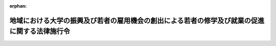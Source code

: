 .. _430CO0000000177_20190401_430CO0000000278:

:orphan:

==============================================================================================
地域における大学の振興及び若者の雇用機会の創出による若者の修学及び就業の促進に関する法律施行令
==============================================================================================

.. raw:: html
    
    
    <main id="contentsLaw" class="active">
    <div id="innerDocument" class="active">
    
    
    
    
    <div style="margin-bottom: 12px;">
    <div id="lawTitleNo" style="font-size: 1.067rem; font-weight: bold;" class="_shokanBoxParent">平成三十年政令第百七十七号<div class="_shokanBox"></div>
    <div class="_inyoBox" id="_inyo_"></div>
    </div>
    <div id="lawTitle" style="margin-left: 3rem; font-size: 1.5rem; font-weight: bold; line-height: 1.25em;" class="_shokanBoxParent">
    <span data-xpath="">地域における大学の振興及び若者の雇用機会の創出による若者の修学及び就業の促進に関する法律施行令</span><div class="_shokanBox" id="_shokan_"><div class="_shokanBtnIcons"></div></div>
    <div class="_inyoBox" id="_inyo_"></div>
    </div>
    </div><section id="EnactStatement" class="active EnactStatement"><div class="_div_EnactStatement _shokanBoxParent" style="text-indent: 1em;">
    <span data-xpath="">内閣は、地域における大学の振興及び若者の雇用機会の創出による若者の修学及び就業の促進に関する法律（平成三十年法律第三十七号）第五条第三項の規定に基づき、この政令を制定する。</span><div class="_shokanBox" id="_shokan_"><div class="_shokanBtnIcons"></div></div>
    <div class="_inyoBox" id="_inyo_"></div>
    </div></section><section id="MainProvision" class="active MainProvision"><section id="" class="active Article"><div style="margin-left: 1em; font-weight: bold;" class="_div_ArticleCaption _shokanBoxParent">
    <span data-xpath="">（特定地域）</span><div class="_shokanBox" id="_shokan_"><div class="_shokanBtnIcons"></div></div>
    <div class="_inyoBox" id="_inyo_"></div>
    </div>
    <div style="margin-left: 1em; text-indent: -1em;" id="" class="_div_ArticleTitle _shokanBoxParent">
    <span style="font-weight: bold;">第一条</span>　<span data-xpath="">地域における大学の振興及び若者の雇用機会の創出による若者の修学及び就業の促進に関する法律（以下「法」という。）第五条第三項の政令で定める地域（以下「特定地域」という。）は、東京都の特別区の存する区域とする。</span><div class="_shokanBox" id="_shokan_"><div class="_shokanBtnIcons"></div></div>
    <div class="_inyoBox" id="_inyo_"></div>
    </div></section><section id="" class="active Article"><div style="margin-left: 1em; font-weight: bold;" class="_div_ArticleCaption _shokanBoxParent">
    <span data-xpath="">（特定地域内学部収容定員の算定方法）</span><div class="_shokanBox" id="_shokan_"><div class="_shokanBtnIcons"></div></div>
    <div class="_inyoBox" id="_inyo_"></div>
    </div>
    <div style="margin-left: 1em; text-indent: -1em;" id="" class="_div_ArticleTitle _shokanBoxParent">
    <span style="font-weight: bold;">第二条</span>　<span data-xpath="">法第十三条に規定する特定地域内学部収容定員（以下「特定地域内学部収容定員」という。）は、大学（学校教育法（昭和二十二年法律第二十六号）第一条に規定する大学をいう。以下同じ。）の学部（夜間において授業を行うもの及び通信により教育を行うものを除く。以下同じ。）にあっては当該学部の学科ごとの年次別収容定員（修業年限における年次別に区分した収容定員として内閣府令・文部科学省令で定めるところにより算定したものをいう。以下この条及び次条において同じ。）のうち特定年次（学生がその履修する教育課程において主として特定地域内に所在する校舎で授業を受けることとなるものとして内閣府令・文部科学省令で定める基準に該当する年次をいう。以下同じ。）に係るものを合算し、短期大学（学校教育法第百八条第二項の大学をいう。以下同じ。）の学科（夜間において授業を行うもの及び通信により教育を行うものを除く。以下同じ。）にあっては当該学科の年次別収容定員のうち特定年次に係るものを合算して算定するものとする。</span><div class="_shokanBox" id="_shokan_"><div class="_shokanBtnIcons"></div></div>
    <div class="_inyoBox" id="_inyo_"></div>
    </div></section><section id="" class="active Article"><div style="margin-left: 1em; font-weight: bold;" class="_div_ArticleCaption _shokanBoxParent">
    <span data-xpath="">（特定地域内学部等収容定員の算定方法）</span><div class="_shokanBox" id="_shokan_"><div class="_shokanBtnIcons"></div></div>
    <div class="_inyoBox" id="_inyo_"></div>
    </div>
    <div style="margin-left: 1em; text-indent: -1em;" id="" class="_div_ArticleTitle _shokanBoxParent">
    <span style="font-weight: bold;">第三条</span>　<span data-xpath="">法第十三条第一号に規定する特定地域内学部等収容定員（次条において「特定地域内学部等収容定員」という。）は、大学の学部及び短期大学の学科にあっては特定地域内学部収容定員の算定方法の例により算定した収容定員から次に掲げるものを控除して、高等専門学校（学校教育法第一条に規定する高等専門学校をいう。次条第二項第一号において同じ。）の学科にあっては当該学科（第四学年及び第五学年に係る部分に限る。）の年次別収容定員のうち特定年次に係るものを合算したものから平成三十二年一月一日以後に増加させた収容定員を控除して、専修学校（学校教育法第百二十四条の専修学校をいう。同項第二号において同じ。）の専門課程（学校教育法第百二十五条第一項に規定する専門課程をいう。次条第二項第二号において同じ。）にあってはこれらの算定方法の例に準じて内閣府令・文部科学省令で定めるところにより、算定するものとする。</span><div class="_shokanBox" id="_shokan_"><div class="_shokanBtnIcons"></div></div>
    <div class="_inyoBox" id="_inyo_"></div>
    </div>
    <div id="" style="margin-left: 2em; text-indent: -1em;" class="_div_ItemSentence _shokanBoxParent">
    <span style="font-weight: bold;">一</span>　<span data-xpath="">法第十三条第三号に掲げる場合（第五条第三号に掲げる場合を除く。）に増加させた特定地域内学部収容定員</span><div class="_shokanBox" id="_shokan_"><div class="_shokanBtnIcons"></div></div>
    <div class="_inyoBox" id="_inyo_"></div>
    </div>
    <div id="" style="margin-left: 2em; text-indent: -1em;" class="_div_ItemSentence _shokanBoxParent">
    <span style="font-weight: bold;">二</span>　<span data-xpath="">法附則第三条第二号に掲げる場合に増加させた特定地域内学部収容定員</span><div class="_shokanBox" id="_shokan_"><div class="_shokanBtnIcons"></div></div>
    <div class="_inyoBox" id="_inyo_"></div>
    </div>
    <div id="" style="margin-left: 2em; text-indent: -1em;" class="_div_ItemSentence _shokanBoxParent">
    <span style="font-weight: bold;">三</span>　<span data-xpath="">附則第六条に規定する場合に増加させた特定地域内学部収容定員</span><div class="_shokanBox" id="_shokan_"><div class="_shokanBtnIcons"></div></div>
    <div class="_inyoBox" id="_inyo_"></div>
    </div></section><section id="" class="active Article"><div style="margin-left: 1em; font-weight: bold;" class="_div_ArticleCaption _shokanBoxParent">
    <span data-xpath="">（特定地域内学部等収容定員の減少と併せて行う特定地域内学部収容定員の増加）</span><div class="_shokanBox" id="_shokan_"><div class="_shokanBtnIcons"></div></div>
    <div class="_inyoBox" id="_inyo_"></div>
    </div>
    <div style="margin-left: 1em; text-indent: -1em;" id="" class="_div_ArticleTitle _shokanBoxParent">
    <span style="font-weight: bold;">第四条</span>　<span data-xpath="">法第十三条第一号又は第二号に掲げる場合に特定地域内学部収容定員を増加させようとする大学の設置者等（大学の設置者又は大学を設置しようとする者をいう。附則第七条において同じ。）は、当該増加と併せて行う特定地域内学部等収容定員の減少を開始する前に、内閣府令・文部科学省令で定めるところにより、その旨その他内閣府令・文部科学省令で定める事項を文部科学大臣に届け出るものとする。</span><div class="_shokanBox" id="_shokan_"><div class="_shokanBtnIcons"></div></div>
    <div class="_inyoBox" id="_inyo_"></div>
    </div>
    <div style="margin-left: 1em; text-indent: -1em;" class="_div_ParagraphSentence _shokanBoxParent">
    <span style="font-weight: bold;">２</span>　<span data-xpath="">法第十三条第一号又は第二号に掲げる場合に増加させることができる特定地域内学部収容定員の数の範囲は、当該増加と併せて減少させる特定地域内学部等収容定員の数を超えない範囲とする。</span><span data-xpath="">ただし、次の各号に掲げる場合には、当該各号に定める数を超えない範囲とする。</span><div class="_shokanBox" id="_shokan_"><div class="_shokanBtnIcons"></div></div>
    <div class="_inyoBox" id="_inyo_"></div>
    </div>
    <div id="" style="margin-left: 2em; text-indent: -1em;" class="_div_ItemSentence _shokanBoxParent">
    <span style="font-weight: bold;">一</span>　<span data-xpath="">特定地域内学部収容定員を増加させる大学の学部の学科又は短期大学の学科（以下この項において「増加学科」という。）の修業年限の年数が当該増加と併せて特定地域内学部等収容定員を減少させる大学の学部の学科、短期大学の学科又は高等専門学校の学科（以下この号において「減少学科」という。）の修業年限の年数（高等専門学校の学科にあっては、二年。以下この号において同じ。）より長い場合</span>　<span data-xpath="">当該減少させる特定地域内学部等収容定員の数を当該減少学科の特定年次の年数で除して得た数に、当該増加学科の修業年限の年数と当該減少学科の修業年限の年数との差に相当する年数と当該減少学科の特定年次の年数とを合算して得た数を乗じて得た数</span><div class="_shokanBox" id="_shokan_"><div class="_shokanBtnIcons"></div></div>
    <div class="_inyoBox" id="_inyo_"></div>
    </div>
    <div id="" style="margin-left: 2em; text-indent: -1em;" class="_div_ItemSentence _shokanBoxParent">
    <span style="font-weight: bold;">二</span>　<span data-xpath="">増加学科の修業年限の年数が当該増加と併せて特定地域内学部等収容定員を減少させる専修学校の専門課程の修業年限の年数より長い場合</span>　<span data-xpath="">前号に規定する算定方法の例に準じて内閣府令・文部科学省令で定めるところにより算定した数</span><div class="_shokanBox" id="_shokan_"><div class="_shokanBtnIcons"></div></div>
    <div class="_inyoBox" id="_inyo_"></div>
    </div></section><section id="" class="active Article"><div style="margin-left: 1em; font-weight: bold;" class="_div_ArticleCaption _shokanBoxParent">
    <span data-xpath="">（法第十三条第三号の政令で定める場合）</span><div class="_shokanBox" id="_shokan_"><div class="_shokanBtnIcons"></div></div>
    <div class="_inyoBox" id="_inyo_"></div>
    </div>
    <div style="margin-left: 1em; text-indent: -1em;" id="" class="_div_ArticleTitle _shokanBoxParent">
    <span style="font-weight: bold;">第五条</span>　<span data-xpath="">法第十三条第三号の政令で定める場合は、次に掲げる場合とする。</span><div class="_shokanBox" id="_shokan_"><div class="_shokanBtnIcons"></div></div>
    <div class="_inyoBox" id="_inyo_"></div>
    </div>
    <div id="" style="margin-left: 2em; text-indent: -1em;" class="_div_ItemSentence _shokanBoxParent">
    <span style="font-weight: bold;">一</span>　<span data-xpath="">出入国管理及び難民認定法（昭和二十六年政令第三百十九号）別表第一の上欄の在留資格をもって在留する者である学生に限定して特定地域内学部収容定員を増加させる場合</span><div class="_shokanBox" id="_shokan_"><div class="_shokanBtnIcons"></div></div>
    <div class="_inyoBox" id="_inyo_"></div>
    </div>
    <div id="" style="margin-left: 2em; text-indent: -1em;" class="_div_ItemSentence _shokanBoxParent">
    <span style="font-weight: bold;">二</span>　<span data-xpath="">就業者である学生に限定して特定地域内学部収容定員を増加させる場合として内閣府令・文部科学省令で定める場合</span><div class="_shokanBox" id="_shokan_"><div class="_shokanBtnIcons"></div></div>
    <div class="_inyoBox" id="_inyo_"></div>
    </div>
    <div id="" style="margin-left: 2em; text-indent: -1em;" class="_div_ItemSentence _shokanBoxParent">
    <span style="font-weight: bold;">三</span>　<span data-xpath="">大学の学部の学科又は短期大学の学科について、その修業年限を延長することと併せて、その特定地域内学部収容定員の数を特定年次の年数で除して得た数に当該延長する修業年限の年数を乗じて得た数の範囲内で特定地域内学部収容定員を増加させる場合</span><div class="_shokanBox" id="_shokan_"><div class="_shokanBtnIcons"></div></div>
    <div class="_inyoBox" id="_inyo_"></div>
    </div>
    <div id="" style="margin-left: 2em; text-indent: -1em;" class="_div_ItemSentence _shokanBoxParent">
    <span style="font-weight: bold;">四</span>　<span data-xpath="">前三号に掲げる場合に準ずる場合として内閣府令・文部科学省令で定める場合</span><div class="_shokanBox" id="_shokan_"><div class="_shokanBtnIcons"></div></div>
    <div class="_inyoBox" id="_inyo_"></div>
    </div></section></section><section id="" class="active SupplProvision"><div class="_div_SupplProvisionLabel SupplProvisionLabel _shokanBoxParent" style="margin-bottom: 10px; margin-left: 3em; font-weight: bold;">
    <span data-xpath="">附　則</span><div class="_shokanBox" id="_shokan_"><div class="_shokanBtnIcons"></div></div>
    <div class="_inyoBox" id="_inyo_"></div>
    </div>
    <section id="" class="active Article"><div style="margin-left: 1em; font-weight: bold;" class="_div_ArticleCaption _shokanBoxParent">
    <span data-xpath="">（施行期日）</span><div class="_shokanBox" id="_shokan_"><div class="_shokanBtnIcons"></div></div>
    <div class="_inyoBox" id="_inyo_"></div>
    </div>
    <div style="margin-left: 1em; text-indent: -1em;" id="" class="_div_ArticleTitle _shokanBoxParent">
    <span style="font-weight: bold;">第一条</span>　<span data-xpath="">この政令は、公布の日から施行する。</span><div class="_shokanBox" id="_shokan_"><div class="_shokanBtnIcons"></div></div>
    <div class="_inyoBox" id="_inyo_"></div>
    </div></section><section id="" class="active Article"><div style="margin-left: 1em; font-weight: bold;" class="_div_ArticleCaption _shokanBoxParent">
    <span data-xpath="">（法附則第三条第一号の政令で定める事項）</span><div class="_shokanBox" id="_shokan_"><div class="_shokanBtnIcons"></div></div>
    <div class="_inyoBox" id="_inyo_"></div>
    </div>
    <div style="margin-left: 1em; text-indent: -1em;" id="" class="_div_ArticleTitle _shokanBoxParent">
    <span style="font-weight: bold;">第二条</span>　<span data-xpath="">法附則第三条第一号の政令で定める事項は、次に掲げる事項とする。</span><div class="_shokanBox" id="_shokan_"><div class="_shokanBtnIcons"></div></div>
    <div class="_inyoBox" id="_inyo_"></div>
    </div>
    <div id="" style="margin-left: 2em; text-indent: -1em;" class="_div_ItemSentence _shokanBoxParent">
    <span style="font-weight: bold;">一</span>　<span data-xpath="">特定地域内における大学の設置</span><div class="_shokanBox" id="_shokan_"><div class="_shokanBtnIcons"></div></div>
    <div class="_inyoBox" id="_inyo_"></div>
    </div>
    <div id="" style="margin-left: 2em; text-indent: -1em;" class="_div_ItemSentence _shokanBoxParent">
    <span style="font-weight: bold;">二</span>　<span data-xpath="">特定地域内における大学の学部又は短期大学の学科の設置であって、当該大学又は短期大学が授与する学位の種類又は分野の変更を伴うもの</span><div class="_shokanBox" id="_shokan_"><div class="_shokanBtnIcons"></div></div>
    <div class="_inyoBox" id="_inyo_"></div>
    </div>
    <div id="" style="margin-left: 2em; text-indent: -1em;" class="_div_ItemSentence _shokanBoxParent">
    <span style="font-weight: bold;">三</span>　<span data-xpath="">特定地域内における私立学校（学校教育法第二条第二項に規定する私立学校をいう。以下同じ。）である大学の学部の学科の設置であって、当該大学が授与する学位の種類又は分野の変更を伴うもの</span><div class="_shokanBox" id="_shokan_"><div class="_shokanBtnIcons"></div></div>
    <div class="_inyoBox" id="_inyo_"></div>
    </div>
    <div id="" style="margin-left: 2em; text-indent: -1em;" class="_div_ItemSentence _shokanBoxParent">
    <span style="font-weight: bold;">四</span>　<span data-xpath="">特定地域内学部収容定員の増加を伴う私立学校である大学の収容定員に係る学則の変更であって、当該収容定員の総数の増加を伴うもの</span><div class="_shokanBox" id="_shokan_"><div class="_shokanBtnIcons"></div></div>
    <div class="_inyoBox" id="_inyo_"></div>
    </div></section><section id="" class="active Article"><div style="margin-left: 1em; font-weight: bold;" class="_div_ArticleCaption _shokanBoxParent">
    <span data-xpath="">（専門職大学又は専門職短期大学に準ずるもの）</span><div class="_shokanBox" id="_shokan_"><div class="_shokanBtnIcons"></div></div>
    <div class="_inyoBox" id="_inyo_"></div>
    </div>
    <div style="margin-left: 1em; text-indent: -1em;" id="" class="_div_ArticleTitle _shokanBoxParent">
    <span style="font-weight: bold;">第三条</span>　<span data-xpath="">法附則第三条第二号の専門職大学又は専門職短期大学に準ずるものとして政令で定めるものは、大学（専門職大学（学校教育法第八十三条の二第一項の専門職大学をいう。次条において同じ。）を除く。）の学部若しくは学部の学科又は短期大学（専門職短期大学（学校教育法第百八条第四項の専門職短期大学をいう。次条において同じ。）を除く。）の学科であって、内閣府令・文部科学省令で定めるところにより専門性が求められる職業を担うための実践的かつ応用的な能力を展開し、又は育成する教育課程を編成するもの（次条において「専門職学部等」という。）とする。</span><div class="_shokanBox" id="_shokan_"><div class="_shokanBtnIcons"></div></div>
    <div class="_inyoBox" id="_inyo_"></div>
    </div></section><section id="" class="active Article"><div style="margin-left: 1em; font-weight: bold;" class="_div_ArticleCaption _shokanBoxParent">
    <span data-xpath="">（法附則第三条第二号の政令で定める事項）</span><div class="_shokanBox" id="_shokan_"><div class="_shokanBtnIcons"></div></div>
    <div class="_inyoBox" id="_inyo_"></div>
    </div>
    <div style="margin-left: 1em; text-indent: -1em;" id="" class="_div_ArticleTitle _shokanBoxParent">
    <span style="font-weight: bold;">第四条</span>　<span data-xpath="">法附則第三条第二号の政令で定める事項は、次に掲げる事項とする。</span><div class="_shokanBox" id="_shokan_"><div class="_shokanBtnIcons"></div></div>
    <div class="_inyoBox" id="_inyo_"></div>
    </div>
    <div id="" style="margin-left: 2em; text-indent: -1em;" class="_div_ItemSentence _shokanBoxParent">
    <span style="font-weight: bold;">一</span>　<span data-xpath="">特定地域内における専門職大学又は専門職短期大学の設置</span><div class="_shokanBox" id="_shokan_"><div class="_shokanBtnIcons"></div></div>
    <div class="_inyoBox" id="_inyo_"></div>
    </div>
    <div id="" style="margin-left: 2em; text-indent: -1em;" class="_div_ItemSentence _shokanBoxParent">
    <span style="font-weight: bold;">二</span>　<span data-xpath="">特定地域内における専門職大学の学部又は専門職短期大学の学科の設置であって、当該専門職大学又は専門職短期大学が授与する学位の種類又は分野の変更を伴うもの</span><div class="_shokanBox" id="_shokan_"><div class="_shokanBtnIcons"></div></div>
    <div class="_inyoBox" id="_inyo_"></div>
    </div>
    <div id="" style="margin-left: 2em; text-indent: -1em;" class="_div_ItemSentence _shokanBoxParent">
    <span style="font-weight: bold;">三</span>　<span data-xpath="">特定地域内における大学の学部又は短期大学の学科のうち専門職学部等に該当するものの設置であって、当該大学又は短期大学が授与する学位の種類又は分野の変更を伴うもの</span><div class="_shokanBox" id="_shokan_"><div class="_shokanBtnIcons"></div></div>
    <div class="_inyoBox" id="_inyo_"></div>
    </div>
    <div id="" style="margin-left: 2em; text-indent: -1em;" class="_div_ItemSentence _shokanBoxParent">
    <span style="font-weight: bold;">四</span>　<span data-xpath="">特定地域内における私立学校である専門職大学の学部の学科の設置であって、当該専門職大学が授与する学位の種類又は分野の変更を伴うもの</span><div class="_shokanBox" id="_shokan_"><div class="_shokanBtnIcons"></div></div>
    <div class="_inyoBox" id="_inyo_"></div>
    </div>
    <div id="" style="margin-left: 2em; text-indent: -1em;" class="_div_ItemSentence _shokanBoxParent">
    <span style="font-weight: bold;">五</span>　<span data-xpath="">特定地域内における私立学校である大学の学部の学科のうち専門職学部等に該当するものの設置であって、当該大学が授与する学位の種類又は分野の変更を伴うもの</span><div class="_shokanBox" id="_shokan_"><div class="_shokanBtnIcons"></div></div>
    <div class="_inyoBox" id="_inyo_"></div>
    </div>
    <div id="" style="margin-left: 2em; text-indent: -1em;" class="_div_ItemSentence _shokanBoxParent">
    <span style="font-weight: bold;">六</span>　<span data-xpath="">特定地域内学部収容定員の増加を伴う私立学校である専門職大学又は専門職短期大学の収容定員に係る学則の変更であって、当該収容定員の総数の増加を伴うもの</span><div class="_shokanBox" id="_shokan_"><div class="_shokanBtnIcons"></div></div>
    <div class="_inyoBox" id="_inyo_"></div>
    </div>
    <div id="" style="margin-left: 2em; text-indent: -1em;" class="_div_ItemSentence _shokanBoxParent">
    <span style="font-weight: bold;">七</span>　<span data-xpath="">特定地域内学部収容定員の増加を伴う私立学校である大学（専門職大学及び専門職短期大学を除く。）の収容定員に係る学則の変更であって、当該収容定員の総数の増加を伴うもの（専門職学部等に該当するものに係る収容定員を増加させることに伴い、当該増加させる収容定員の数の範囲内において当該大学の収容定員の総数を増加させるものに限る。）</span><div class="_shokanBox" id="_shokan_"><div class="_shokanBtnIcons"></div></div>
    <div class="_inyoBox" id="_inyo_"></div>
    </div></section><section id="" class="active Article"><div style="margin-left: 1em; font-weight: bold;" class="_div_ArticleCaption _shokanBoxParent">
    <span data-xpath="">（特定地域外から特定地域内への大学の学部の移転等についての届出）</span><div class="_shokanBox" id="_shokan_"><div class="_shokanBtnIcons"></div></div>
    <div class="_inyoBox" id="_inyo_"></div>
    </div>
    <div style="margin-left: 1em; text-indent: -1em;" id="" class="_div_ArticleTitle _shokanBoxParent">
    <span style="font-weight: bold;">第五条</span>　<span data-xpath="">法附則第三条第三号の届出は、平成三十年十二月三十一日までに、次に掲げる事項であって平成三十一年十二月三十一日までに行われるものについて、内閣府令・文部科学省令で定める様式に従い、行うものとする。</span><div class="_shokanBox" id="_shokan_"><div class="_shokanBtnIcons"></div></div>
    <div class="_inyoBox" id="_inyo_"></div>
    </div>
    <div id="" style="margin-left: 2em; text-indent: -1em;" class="_div_ItemSentence _shokanBoxParent">
    <span style="font-weight: bold;">一</span>　<span data-xpath="">学校教育法第四条第二項の規定により文部科学大臣に届け出なければならない事項のうち次に掲げるもの</span><div class="_shokanBox" id="_shokan_"><div class="_shokanBtnIcons"></div></div>
    <div class="_inyoBox" id="_inyo_"></div>
    </div>
    <div style="margin-left: 3em; text-indent: -1em;" class="_div_Subitem1Sentence _shokanBoxParent">
    <span style="font-weight: bold;">イ</span>　<span data-xpath="">特定地域内における大学の学部又は短期大学の学科の設置であって、当該大学又は短期大学が授与する学位の種類及び分野の変更を伴わないもの</span><div class="_shokanBox" id="_shokan_"><div class="_shokanBtnIcons"></div></div>
    <div class="_inyoBox"></div>
    </div>
    <div style="margin-left: 3em; text-indent: -1em;" class="_div_Subitem1Sentence _shokanBoxParent">
    <span style="font-weight: bold;">ロ</span>　<span data-xpath="">特定地域内における私立学校である大学の学部の学科の設置であって、当該大学が授与する学位の種類及び分野の変更を伴わないもの</span><div class="_shokanBox" id="_shokan_"><div class="_shokanBtnIcons"></div></div>
    <div class="_inyoBox"></div>
    </div>
    <div style="margin-left: 3em; text-indent: -1em;" class="_div_Subitem1Sentence _shokanBoxParent">
    <span style="font-weight: bold;">ハ</span>　<span data-xpath="">特定地域内における私立学校である大学の収容定員に係る学則の変更であって、当該収容定員の総数の増加を伴わないもの</span><div class="_shokanBox" id="_shokan_"><div class="_shokanBtnIcons"></div></div>
    <div class="_inyoBox"></div>
    </div>
    <div id="" style="margin-left: 2em; text-indent: -1em;" class="_div_ItemSentence _shokanBoxParent">
    <span style="font-weight: bold;">二</span>　<span data-xpath="">特定地域内における公立学校（学校教育法第二条第二項に規定する公立学校をいう。次号において同じ。）である大学の学部の学科の設置</span><div class="_shokanBox" id="_shokan_"><div class="_shokanBtnIcons"></div></div>
    <div class="_inyoBox" id="_inyo_"></div>
    </div>
    <div id="" style="margin-left: 2em; text-indent: -1em;" class="_div_ItemSentence _shokanBoxParent">
    <span style="font-weight: bold;">三</span>　<span data-xpath="">特定地域内学部収容定員の増加を伴う公立学校である大学の収容定員に係る学則の変更</span><div class="_shokanBox" id="_shokan_"><div class="_shokanBtnIcons"></div></div>
    <div class="_inyoBox" id="_inyo_"></div>
    </div>
    <div id="" style="margin-left: 2em; text-indent: -1em;" class="_div_ItemSentence _shokanBoxParent">
    <span style="font-weight: bold;">四</span>　<span data-xpath="">前三号に掲げるもののほか、特定地域外から特定地域内への校舎の移転その他の特定地域内学部収容定員を増加させるものとして内閣府令・文部科学省令で定める事項</span><div class="_shokanBox" id="_shokan_"><div class="_shokanBtnIcons"></div></div>
    <div class="_inyoBox" id="_inyo_"></div>
    </div></section><section id="" class="active Article"><div style="margin-left: 1em; font-weight: bold;" class="_div_ArticleCaption _shokanBoxParent">
    <span data-xpath="">（専門職大学等に関する経過措置）</span><div class="_shokanBox" id="_shokan_"><div class="_shokanBtnIcons"></div></div>
    <div class="_inyoBox" id="_inyo_"></div>
    </div>
    <div style="margin-left: 1em; text-indent: -1em;" id="" class="_div_ArticleTitle _shokanBoxParent">
    <span style="font-weight: bold;">第六条</span>　<span data-xpath="">法第十三条の規定は、平成三十五年十二月三十一日までに、法附則第三条第二号に規定する専門職大学等に係る前条各号に掲げる事項であって平成三十六年十二月三十一日までに行われるものについて、内閣府令・文部科学省令で定める様式に従い、文部科学大臣への届出を行った場合において、特定地域内学部収容定員を増加させるときは、適用しない。</span><div class="_shokanBox" id="_shokan_"><div class="_shokanBtnIcons"></div></div>
    <div class="_inyoBox" id="_inyo_"></div>
    </div></section><section id="" class="active Article"><div style="margin-left: 1em; font-weight: bold;" class="_div_ArticleCaption _shokanBoxParent">
    <span data-xpath="">（法附則第三条第四号の政令で定める相当程度の準備）</span><div class="_shokanBox" id="_shokan_"><div class="_shokanBtnIcons"></div></div>
    <div class="_inyoBox" id="_inyo_"></div>
    </div>
    <div style="margin-left: 1em; text-indent: -1em;" id="" class="_div_ArticleTitle _shokanBoxParent">
    <span style="font-weight: bold;">第七条</span>　<span data-xpath="">法附則第三条第四号の政令で定める相当程度の準備は、次の各号に掲げる要件のいずれにも該当するものとする。</span><div class="_shokanBox" id="_shokan_"><div class="_shokanBtnIcons"></div></div>
    <div class="_inyoBox" id="_inyo_"></div>
    </div>
    <div id="" style="margin-left: 2em; text-indent: -1em;" class="_div_ItemSentence _shokanBoxParent">
    <span style="font-weight: bold;">一</span>　<span data-xpath="">特定地域内学部収容定員の増加に関し、内閣府令・文部科学省令で定めるところにより、当該大学の設置者等が意思決定を行い、及びその内容を公表していること。</span><div class="_shokanBox" id="_shokan_"><div class="_shokanBtnIcons"></div></div>
    <div class="_inyoBox" id="_inyo_"></div>
    </div>
    <div id="" style="margin-left: 2em; text-indent: -1em;" class="_div_ItemSentence _shokanBoxParent">
    <span style="font-weight: bold;">二</span>　<span data-xpath="">校舎の新築又は増築、教育の用に供する機械又は器具の購入その他の施設又は設備の設置又は整備に関し、当該大学の設置者等が契約その他の行為であって内閣府令・文部科学省令で定めるものを行っていること。</span><div class="_shokanBox" id="_shokan_"><div class="_shokanBtnIcons"></div></div>
    <div class="_inyoBox" id="_inyo_"></div>
    </div></section></section><section id="" class="active SupplProvision"><div class="_div_SupplProvisionLabel SupplProvisionLabel _shokanBoxParent" style="margin-bottom: 10px; margin-left: 3em; font-weight: bold;">
    <span data-xpath="">附　則</span>　（平成三〇年九月二七日政令第二七二号）<div class="_shokanBox" id="_shokan_"><div class="_shokanBtnIcons"></div></div>
    <div class="_inyoBox" id="_inyo_"></div>
    </div>
    <section class="active Paragraph"><div style="text-indent: 1em;" class="_div_ParagraphSentence _shokanBoxParent">
    <span data-xpath="">この政令は、地域における大学の振興及び若者の雇用機会の創出による若者の修学及び就業の促進に関する法律附則第一条第一号に掲げる規定の施行の日（平成三十年十月一日）から施行する。</span><div class="_shokanBox" id="_shokan_"><div class="_shokanBtnIcons"></div></div>
    <div class="_inyoBox" id="_inyo_"></div>
    </div></section></section><section id="" class="active SupplProvision"><div class="_div_SupplProvisionLabel SupplProvisionLabel _shokanBoxParent" style="margin-bottom: 10px; margin-left: 3em; font-weight: bold;">
    <span data-xpath="">附　則</span>　（平成三〇年九月二八日政令第二七八号）<div class="_shokanBox" id="_shokan_"><div class="_shokanBtnIcons"></div></div>
    <div class="_inyoBox" id="_inyo_"></div>
    </div>
    <section class="active Paragraph"><div style="text-indent: 1em;" class="_div_ParagraphSentence _shokanBoxParent">
    <span data-xpath="">この政令は、平成三十一年四月一日から施行する。</span><div class="_shokanBox" id="_shokan_"><div class="_shokanBtnIcons"></div></div>
    <div class="_inyoBox" id="_inyo_"></div>
    </div></section></section>
    
    
    
    
    
    </div>
    </main>
    
    

